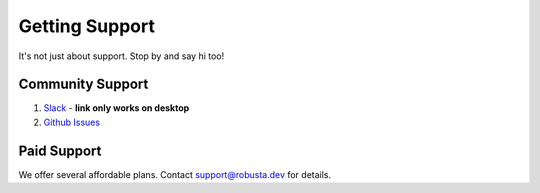 Getting Support
##################

It's not just about support. Stop by and say hi too!

Community Support
------------------

1. `Slack <https://join.slack.com/t/robustacommunity/shared_invite/zt-10rkepc5s-FnXKvGjrBmiTkKdrgDr~wg>`_ - **link only works on desktop**
2. `Github Issues <https://github.com/robusta-dev/robusta/issues>`_

Paid Support
---------------
We offer several affordable plans. Contact support@robusta.dev for details.
